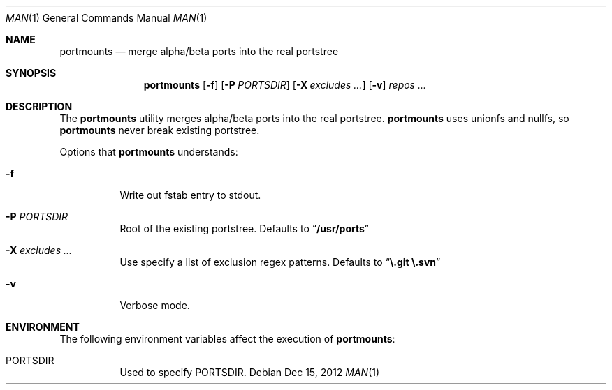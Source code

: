 .\"-
.\"  Copyright (c) 2012 Takeshi Taguchi
.\"  All rights reserved.
.\"
.\"  Redistribution and use in source and binary forms, with or without
.\"  modification, are permitted provided that the following conditions
.\"  are met:
.\"  1. Redistributions of source code must retain the above copyright
.\"     notice, this list of conditions and the following disclaimer.
.\"  2. Redistributions in binary form must reproduce the above copyright
.\"     notice, this list of conditions and the following disclaimer in the
.\"     documentation and/or other materials provided with the distribution.
.\"
.\"  THIS SOFTWARE IS PROVIDED BY THE AUTHOR AND CONTRIBUTORS ``AS IS'' AND
.\"  ANY EXPRESS OR IMPLIED WARRANTIES, INCLUDING, BUT NOT LIMITED TO, THE
.\"  IMPLIED WARRANTIES OF MERCHANTABILITY AND FITNESS FOR A PARTICULAR PURPOSE
.\"  ARE DISCLAIMED.  IN NO EVENT SHALL THE AUTHOR OR CONTRIBUTORS BE LIABLE
.\"  FOR ANY DIRECT, INDIRECT, INCIDENTAL, SPECIAL, EXEMPLARY, OR CONSEQUENTIAL
.\"  DAMAGES (INCLUDING, BUT NOT LIMITED TO, PROCUREMENT OF SUBSTITUTE GOODS
.\"  OR SERVICES; LOSS OF USE, DATA, OR PROFITS; OR BUSINESS INTERRUPTION)
.\"  HOWEVER CAUSED AND ON ANY THEORY OF LIABILITY, WHETHER IN CONTRACT, STRICT
.\"  LIABILITY, OR TORT (INCLUDING NEGLIGENCE OR OTHERWISE) ARISING IN ANY WAY
.\"  OUT OF THE USE OF THIS SOFTWARE, EVEN IF ADVISED OF THE POSSIBILITY OF
.\"  SUCH DAMAGE.
.\"
.\"
.Dd Dec 15, 2012
.Dt MAN 1
.Os
.Sh NAME
.Nm portmounts
.Nd merge alpha/beta ports into the real portstree
.Sh SYNOPSIS
.Nm
.Op Fl f
.Op Fl P Ar PORTSDIR
.Op Fl X Ar excludes ...
.Op Fl v
.Ar repos ...
.Sh DESCRIPTION
The
.Nm
utility merges alpha/beta ports into the real portstree.
.Nm
uses unionfs and nullfs, so
.Nm
never break existing portstree.
.Pp
Options that
.Nm
understands:
.Bl -tag -width indent
.It Fl f
Write out fstab entry to stdout.
.It Fl P Ar PORTSDIR
Root of the existing portstree. Defaults to 
.Dq Li "/usr/ports"
.It Fl X Ar excludes ...
Use specify a list of exclusion regex patterns.
Defaults to
.Dq Li "\e.git \e.svn"
.It Fl v
Verbose mode.
.Sh ENVIRONMENT
The following environment variables affect the execution of
.Nm :
.Bl -tag -width indent
.It PORTSDIR
Used to specify PORTSDIR.
